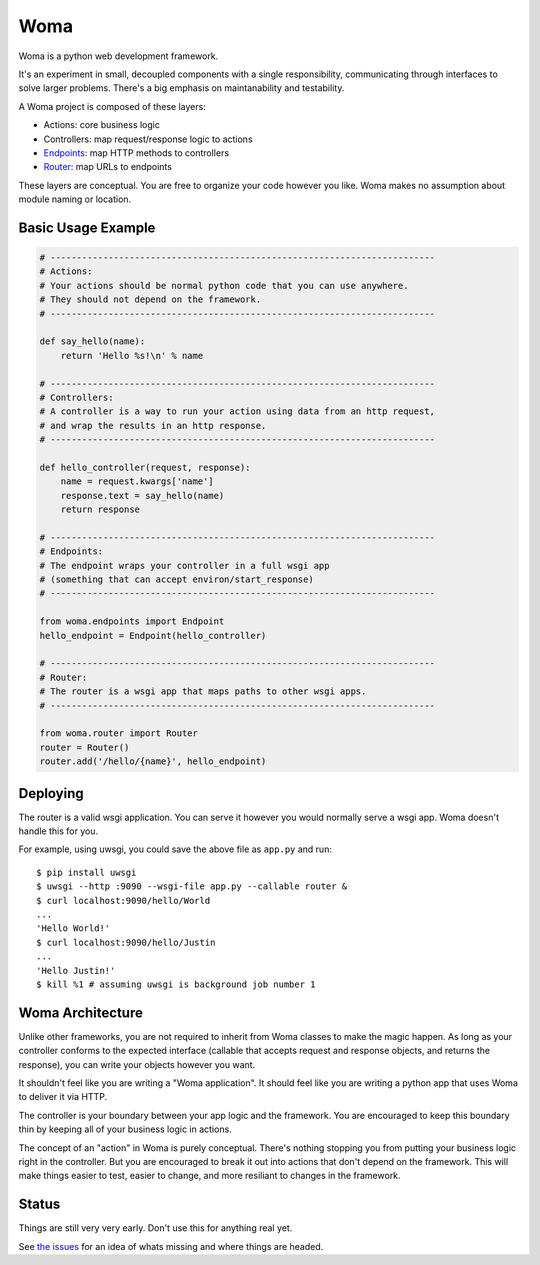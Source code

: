 Woma
====

Woma is a python web development framework.

It's an experiment in small, decoupled components with a single responsibility,
communicating through interfaces to solve larger problems. There's a big
emphasis on maintanability and testability.

A Woma project is composed of these layers:

- Actions: core business logic
- Controllers: map request/response logic to actions
- `Endpoints <woma/endpoints.py>`_: map HTTP methods to controllers
- `Router <woma/router.py>`_: map URLs to endpoints

These layers are conceptual. You are free to organize your code however you
like. Woma makes no assumption about module naming or location.

Basic Usage Example
-------------------

.. code:: python
     
    # -------------------------------------------------------------------------
    # Actions:
    # Your actions should be normal python code that you can use anywhere.
    # They should not depend on the framework.
    # -------------------------------------------------------------------------

    def say_hello(name):
        return 'Hello %s!\n' % name

    # -------------------------------------------------------------------------
    # Controllers:
    # A controller is a way to run your action using data from an http request,
    # and wrap the results in an http response.
    # -------------------------------------------------------------------------

    def hello_controller(request, response):
        name = request.kwargs['name']
        response.text = say_hello(name)
        return response

    # -------------------------------------------------------------------------
    # Endpoints:
    # The endpoint wraps your controller in a full wsgi app
    # (something that can accept environ/start_response)
    # -------------------------------------------------------------------------
    
    from woma.endpoints import Endpoint
    hello_endpoint = Endpoint(hello_controller)

    # -------------------------------------------------------------------------
    # Router:
    # The router is a wsgi app that maps paths to other wsgi apps.
    # -------------------------------------------------------------------------

    from woma.router import Router
    router = Router()
    router.add('/hello/{name}', hello_endpoint)

Deploying
---------

The router is a valid wsgi application. You can serve it however you would
normally serve a wsgi app. Woma doesn't handle this for you.

For example, using uwsgi, you could save the above file as ``app.py`` and run::
    
    $ pip install uwsgi
    $ uwsgi --http :9090 --wsgi-file app.py --callable router &
    $ curl localhost:9090/hello/World
    ...
    'Hello World!'
    $ curl localhost:9090/hello/Justin
    ...
    'Hello Justin!'
    $ kill %1 # assuming uwsgi is background job number 1

Woma Architecture
------------------

Unlike other frameworks, you are not required to inherit from Woma classes to
make the magic happen. As long as your controller conforms to the expected
interface (callable that accepts request and response objects, and returns
the response), you can write your objects however you want.

It shouldn't feel like you are writing a "Woma application". It should feel
like you are writing a python app that uses Woma to deliver it via HTTP.

The controller is your boundary between your app logic and the framework. You
are encouraged to keep this boundary thin by keeping all of your business logic
in actions.

The concept of an "action" in Woma is purely conceptual. There's nothing
stopping you from putting your business logic right in the controller.  But you
are encouraged to break it out into actions that don't depend on the framework.
This will make things easier to test, easier to change, and more resiliant to
changes in the framework.

Status
------

Things are still very very early. Don't use this for anything real yet.

See `the issues <https://github.com/blaix/woma/issues>`_ for an idea of whats
missing and where things are headed.
